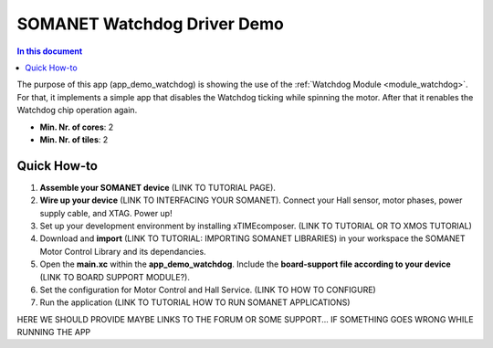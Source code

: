 .. _watchdog_driver_demo:

============================
SOMANET Watchdog Driver Demo
============================

.. contents:: In this document
    :backlinks: none
    :depth: 3

The purpose of this app (app_demo_watchdog) is showing the use of the :ref:`Watchdog Module <module_watchdog>`. For that, it implements a simple app that disables the Watchdog ticking while spinning the motor. After that it renables the Watchdog chip operation again.

* **Min. Nr. of cores**: 2
* **Min. Nr. of tiles**: 2

.. cssclass:: github

  `See Application on Public Repository <https://github.com/synapticon/sc_sncn_motorcontrol/tree/develop/examples/app_demo_watchdog/>`_

Quick How-to
============
1. **Assemble your SOMANET device** (LINK TO TUTORIAL PAGE).
2. **Wire up your device** (LINK TO INTERFACING YOUR SOMANET). Connect your Hall sensor, motor phases, power supply cable, and XTAG. Power up!
3. Set up your development environment by installing xTIMEcomposer. (LINK TO TUTORIAL OR TO XMOS TUTORIAL)
4. Download and **import** (LINK TO TUTORIAL: IMPORTING SOMANET LIBRARIES) in your workspace the SOMANET Motor Control Library and its dependancies.
5. Open the **main.xc** within  the **app_demo_watchdog**. Include the **board-support file according to your device** (LINK TO BOARD SUPPORT MODULE?).
6. Set the configuration for Motor Control and Hall Service.    (LINK TO HOW TO CONFIGURE) 
7. Run the application (LINK TO TUTORIAL HOW TO RUN SOMANET APPLICATIONS)

HERE WE SHOULD PROVIDE MAYBE LINKS TO THE FORUM OR SOME SUPPORT... IF SOMETHING GOES WRONG WHILE RUNNING THE APP


